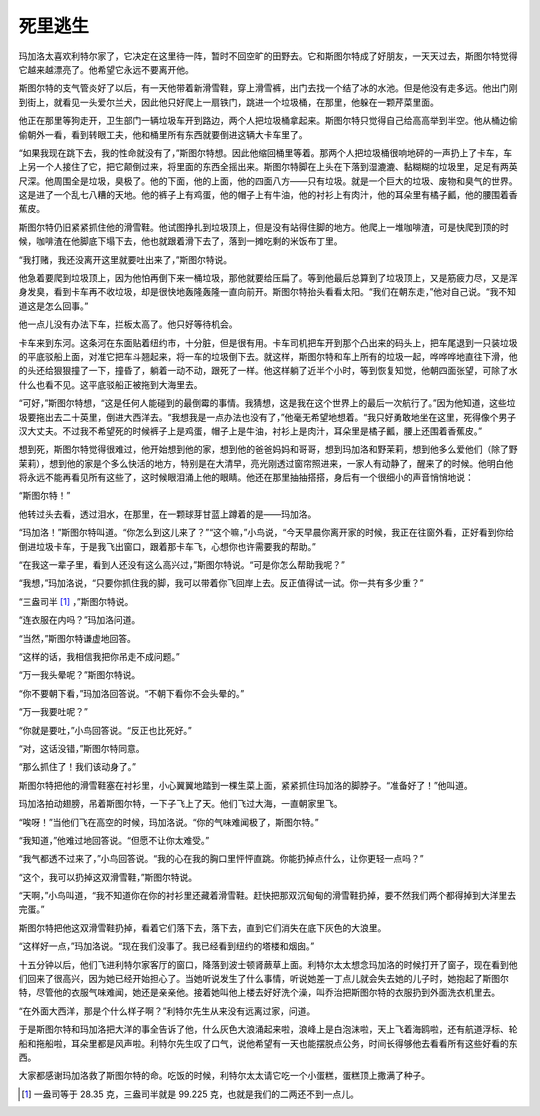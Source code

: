 死里逃生
========


玛加洛太喜欢利特尔家了，它决定在这里待一阵，暂时不回空旷的田野去。它和斯图尔特成了好朋友，一天天过去，斯图尔特觉得它越来越漂亮了。他希望它永远不要离开他。

斯图尔特的支气管炎好了以后，有一天他带着新滑雪鞋，穿上滑雪裤，出门去找一个结了冰的水池。但是他没有走多远。他出门刚到街上，就看见一头爱尔兰犬，因此他只好爬上一扇铁门，跳进一个垃圾桶，在那里，他躲在一颗芹菜里面。

他正在那里等狗走开，卫生部门一辆垃圾车开到路边，两个人把垃圾桶拿起来。斯图尔特只觉得自己给高高举到半空。他从桶边偷偷朝外一看，看到转眼工夫，他和桶里所有东西就要倒进这辆大卡车里了。

“如果我现在跳下去，我的性命就没有了，”斯图尔特想。因此他缩回桶里等着。那两个人把垃圾桶很响地砰的一声扔上了卡车，车上另一个人接住了它，把它颠倒过来，将里面的东西全摇出来。斯图尔特脚在上头在下落到湿漉漉、黏糊糊的垃圾里，足足有两英尺深。他周围全是垃圾，臭极了。他的下面，他的上面，他的四面八方——只有垃圾。就是一个巨大的垃圾、废物和臭气的世界。这是进了一个乱七八糟的天地。他的裤子上有鸡蛋，他的帽子上有牛油，他的衬衫上有肉汁，他的耳朵里有橘子瓤，他的腰围着香蕉皮。

斯图尔特仍旧紧紧抓住他的滑雪鞋。他试图挣扎到垃圾顶上，但是没有站得住脚的地方。他爬上一堆咖啡渣，可是快爬到顶的时候，咖啡渣在他脚底下塌下去，他也就跟着滑下去了，落到一摊吃剩的米饭布丁里。

“我打赌，我还没离开这里就要吐出来了，”斯图尔特说。

他急着要爬到垃圾顶上，因为他怕再倒下来一桶垃圾，那他就要给压扁了。等到他最后总算到了垃圾顶上，又是筋疲力尽，又是浑身发臭，看到卡车再不收垃圾，却是很快地轰隆轰隆一直向前开。斯图尔特抬头看看太阳。“我们在朝东走，”他对自己说。“我不知道这是怎么回事。”

他一点儿没有办法下车，拦板太高了。他只好等待机会。

卡车来到东河。这条河在东面贴着纽约市，十分脏，但是很有用。卡车司机把车开到那个凸出来的码头上，把车尾退到一只装垃圾的平底驳船上面，对准它把车斗翘起来，将一车的垃圾倒下去。就这样，斯图尔特和车上所有的垃圾一起，哗哗哗地直往下滑，他的头还给狠狠撞了一下，撞昏了，躺着一动不动，跟死了一样。他这样躺了近半个小时，等到恢复知觉，他朝四面张望，可除了水什么也看不见。这平底驳船正被拖到大海里去。

“可好，”斯图尔特想，“这是任何人能碰到的最倒霉的事情。我猜想，这是我在这个世界上的最后一次航行了。”因为他知道，这些垃圾要拖出去二十英里，倒进大西洋去。“我想我是一点办法也没有了，”他毫无希望地想着。“我只好勇敢地坐在这里，死得像个男子汉大丈夫。不过我不希望死的时候裤子上是鸡蛋，帽子上是牛油，衬衫上是肉汁，耳朵里是橘子瓤，腰上还围着香蕉皮。”

想到死，斯图尔特觉得很难过，他开始想到他的家，想到他的爸爸妈妈和哥哥，想到玛加洛和野茉莉，想到他多么爱他们（除了野茉莉），想到他的家是个多么快活的地方，特别是在大清早，亮光刚透过窗帘照进来，一家人有动静了，醒来了的时候。他明白他将永远不能再看见所有这些了，这时候眼泪涌上他的眼睛。他还在那里抽抽搭搭，身后有一个很细小的声音悄悄地说：

“斯图尔特！”

他转过头去看，透过泪水，在那里，在一颗球芽甘蓝上蹲着的是——玛加洛。

“玛加洛！”斯图尔特叫道。“你怎么到这儿来了？”“这个嘛，”小鸟说，“今天早晨你离开家的时候，我正在往窗外看，正好看到你给倒进垃圾卡车，于是我飞出窗口，跟着那卡车飞，心想你也许需要我的帮助。”

“在我这一辈子里，看到人还没有这么高兴过，”斯图尔特说。“可是你怎么帮助我呢？”

“我想，”玛加洛说，“只要你抓住我的脚，我可以带着你飞回岸上去。反正值得试一试。你一共有多少重？”

“三盎司半 [1]_ ，”斯图尔特说。

“连衣服在内吗？”玛加洛问道。

“当然，”斯图尔特谦虚地回答。

“这样的话，我相信我把你吊走不成问题。”

“万一我头晕呢？”斯图尔特说。

“你不要朝下看，”玛加洛回答说。“不朝下看你不会头晕的。”

“万一我要吐呢？”

“你就是要吐，”小鸟回答说。“反正也比死好。”

“对，这话没错，”斯图尔特同意。

“那么抓住了！我们该动身了。”

斯图尔特把他的滑雪鞋塞在衬衫里，小心翼翼地踏到一棵生菜上面，紧紧抓住玛加洛的脚脖子。“准备好了！”他叫道。

玛加洛拍动翅膀，吊着斯图尔特，一下子飞上了天。他们飞过大海，一直朝家里飞。

“唉呀！”当他们飞在高空的时候，玛加洛说。“你的气味难闻极了，斯图尔特。”

“我知道，”他难过地回答说。“但愿不让你太难受。”

“我气都透不过来了，”小鸟回答说。“我的心在我的胸口里怦怦直跳。你能扔掉点什么，让你更轻一点吗？”

“这个，我可以扔掉这双滑雪鞋，”斯图尔特说。

“天啊，”小鸟叫道，“我不知道你在你的衬衫里还藏着滑雪鞋。赶快把那双沉甸甸的滑雪鞋扔掉，要不然我们两个都得掉到大洋里去完蛋。”

斯图尔特把他这双滑雪鞋扔掉，看着它们落下去，落下去，直到它们消失在底下灰色的大浪里。

“这样好一点，”玛加洛说。“现在我们没事了。我已经看到纽约的塔楼和烟囱。”

十五分钟以后，他们飞进利特尔家客厅的窗口，降落到波士顿肾蕨草上面。利特尔太太想念玛加洛的时候打开了窗子，现在看到他们回来了很高兴，因为她已经开始担心了。当她听说发生了什么事情，听说她差一丁点儿就会失去她的儿子时，她抱起了斯图尔特，尽管他的衣服气味难闻，她还是亲亲他。接着她叫他上楼去好好洗个澡，叫乔治把斯图尔特的衣服扔到外面洗衣机里去。

“在外面大西洋，那是个什么样子啊？”利特尔先生从来没有远离过家，问道。

于是斯图尔特和玛加洛把大洋的事全告诉了他，什么灰色大浪涌起来啦，浪峰上是白泡沫啦，天上飞着海鸥啦，还有航道浮标、轮船和拖船啦，耳朵里都是风声啦。利特尔先生叹了口气，说他希望有一天也能摆脱点公务，时间长得够他去看看所有这些好看的东西。

大家都感谢玛加洛救了斯图尔特的命。吃饭的时候，利特尔太太请它吃一个小蛋糕，蛋糕顶上撒满了种子。

.. [1] 一盎司等于 28.35 克，三盎司半就是 99.225 克，也就是我们的二两还不到一点儿。

